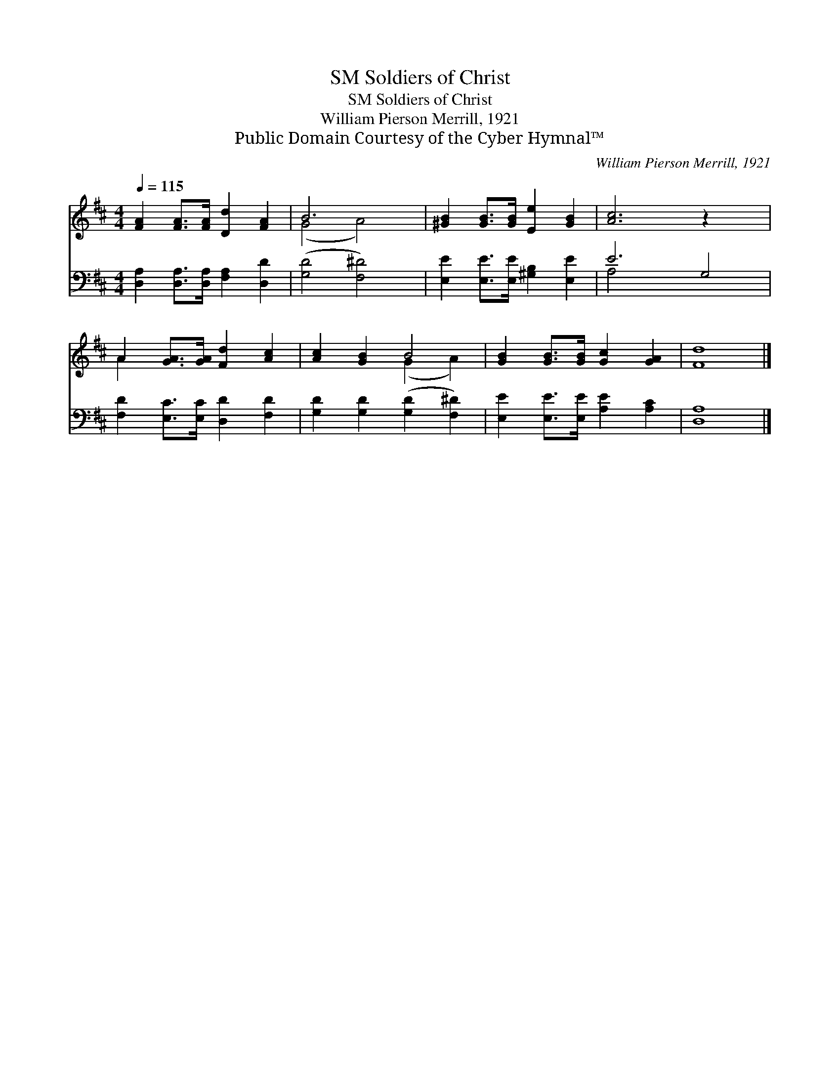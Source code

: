 X:1
T:Soldiers of Christ, SM
T:Soldiers of Christ, SM
T:William Pierson Merrill, 1921
T:Public Domain Courtesy of the Cyber Hymnal™
C:William Pierson Merrill, 1921
Z:Public Domain
Z:Courtesy of the Cyber Hymnal™
%%score ( 1 2 ) ( 3 4 )
L:1/8
Q:1/4=115
M:4/4
K:D
V:1 treble 
V:2 treble 
V:3 bass 
V:4 bass 
V:1
 [FA]2 [FA]>[FA] [Dd]2 [FA]2 | B6 x2 | [^GB]2 [GB]>[GB] [Ee]2 [GB]2 | [Ac]6 z2 x2 | %4
 A2 [GA]>[GA] [Fd]2 [Ac]2 | [Ac]2 [GB]2 B4 | [GB]2 [GB]>[GB] [Gc]2 [GA]2 | [Fd]8 |] %8
V:2
 x8 | (G4 A4) | x8 | x10 | A2 x6 | x4 (G2 A2) | x8 | x8 |] %8
V:3
 [D,A,]2 [D,A,]>[D,A,] [F,A,]2 [D,D]2 | ([G,D]4 [F,^D]4) | [E,E]2 [E,E]>[E,E] [^G,B,]2 [E,E]2 | %3
 E6 G,4 | [F,D]2 [E,C]>[E,C] [D,D]2 [F,D]2 | [G,D]2 [G,D]2 ([G,D]2 [F,^D]2) | %6
 [E,E]2 [E,E]>[E,E] [A,E]2 [A,C]2 | [D,A,]8 |] %8
V:4
 x8 | x8 | x8 | A,4 x6 | x8 | x8 | x8 | x8 |] %8

